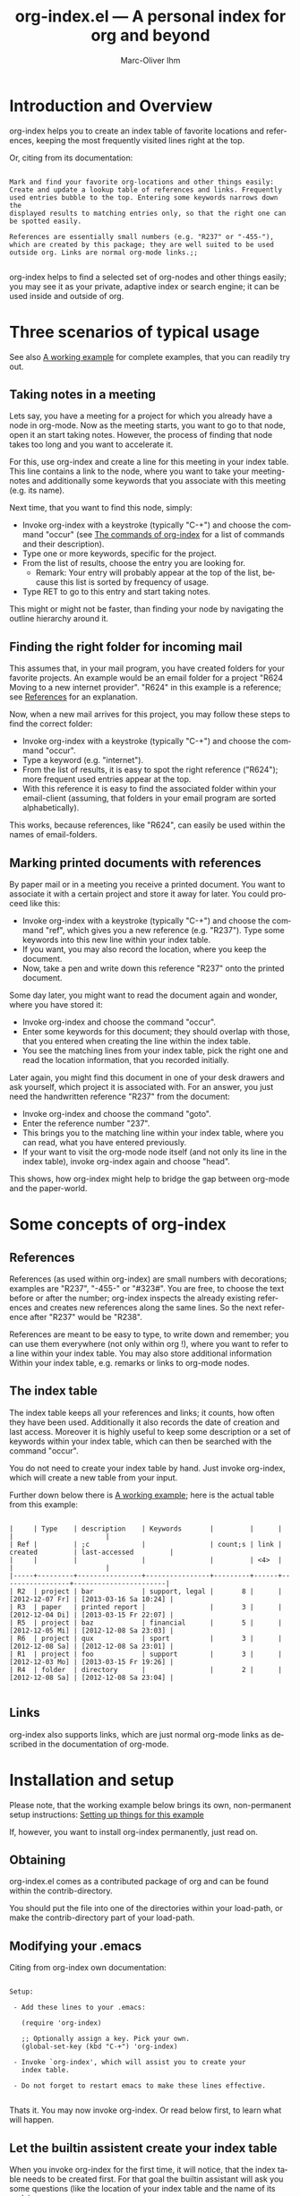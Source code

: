 #+OPTIONS:    H:3 num:nil toc:t \n:nil @:t ::t |:t ^:nil -:t f:t *:t TeX:t LaTeX:t skip:nil d:(HIDE) tags:not-in-toc
#+STARTUP:    align fold nodlcheck lognotestate
#+TITLE:      org-index.el --- A personal index for org and beyond
#+AUTHOR:     Marc-Oliver Ihm
#+EMAIL:      org-index@2484.de
#+LANGUAGE:   en
#+CATEGORY:   worg-tutorial

* Introduction and Overview

  org-index helps you to create an index table of favorite locations and
  references, keeping the most frequently visited lines right at the top.

  Or, citing from its documentation:

#+BEGIN_EXAMPLE

  Mark and find your favorite org-locations and other things easily:
  Create and update a lookup table of references and links. Frequently
  used entries bubble to the top. Entering some keywords narrows down the
  displayed results to matching entries only, so that the right one can
  be spotted easily.

  References are essentially small numbers (e.g. "R237" or "-455-"),
  which are created by this package; they are well suited to be used
  outside org. Links are normal org-mode links.;;

#+END_EXAMPLE

  org-index helps to find a selected set of org-nodes and other things easily;
  you may see it as your private, adaptive index or search engine; it can be
  used inside and outside of org.

* Three scenarios of typical usage

  See also [[id:7ab63909-1f2a-4131-ae5c-f30a53f840c9][A working example]] for complete examples, that you can readily try out.

** Taking notes in a meeting

   Lets say, you have a meeting for a project for which you already have a
   node in org-mode. Now as the meeting starts, you want to go to that
   node, open it an start taking notes. However, the process of finding
   that node takes too long and you want to accelerate it.

   For this, use org-index and create a line for this meeting in your
   index table. This line contains a link to the node, where you want
   to take your meeting-notes and additionally some keywords that you
   associate with this meeting (e.g. its name).

   Next time, that you want to find this node, simply:

   - Invoke org-index with a keystroke (typically "C-+") and choose the
     command "occur" (see [[id:940a8103-55a1-4d72-9d56-6ee6851c46ec][The commands of org-index]] for a list of
     commands and their description).
   - Type one or more keywords, specific for the project.
   - From the list of results, choose the entry you are looking for.
     - Remark: Your entry will probably appear at the top of the list,
       because this list is sorted by frequency of usage.
   - Type RET to go to this entry and start taking notes.
   
   This might or might not be faster, than finding your node by navigating the
   outline hierarchy around it.


** Finding the right folder for incoming mail
   
   This assumes that, in your mail program, you have created folders for
   your favorite projects. An example would be an email folder for a
   project "R624 Moving to a new internet provider". "R624" in this example
   is a reference; see [[id:da8b6a60-5b02-4fa6-81de-8a3d9dee0267][References]] for an explanation.

   Now, when a new mail arrives for this project, you may follow these
   steps to find the correct folder:

   - Invoke org-index with a keystroke (typically "C-+") and choose the
     command "occur".
   - Type a keyword (e.g. "internet").
   - From the list of results, it is easy to spot the right reference
     ("R624"); more frequent used entries appear at the top.
   - With this reference it is easy to find the associated folder within
     your email-client (assuming, that folders in your email program are
     sorted alphabetically).

   This works, because references, like "R624", can easily be used within
   the names of email-folders.
   
** Marking printed documents with references

   By paper mail or in a meeting you receive a printed document. You
   want to associate it with a certain project and store it away for
   later. You could proceed like this:

   - Invoke org-index with a keystroke (typically "C-+") and choose the
     command "ref", which gives you a new reference (e.g. "R237"). Type
     some keywords into this new line within your index table.
   - If you want, you may also record the location, where you keep the document.
   - Now, take a pen and write down this reference "R237" onto the printed
     document.

   Some day later, you might want to read the document again and wonder,
   where you have stored it:

   - Invoke org-index and choose the command "occur".
   - Enter some keywords for this document; they should overlap with
     those, that you entered when creating the line within the index table.
   - You see the matching lines from your index table, pick the right one and
     read the location information, that you recorded initially.

   Later again, you might find this document in one of your desk drawers and
   ask yourself, which project it is associated with. For an answer, you just
   need the handwritten reference "R237" from the document:

   - Invoke org-index and choose the command "goto".
   - Enter the reference number "237".
   - This brings you to the matching line within your index table, where you
     can read, what you have entered previously.
   - If your want to visit the org-mode node itself (and not only its line in
     the index table), invoke org-index again and choose "head".

   This shows, how org-index might help to bridge the gap between
   org-mode and the paper-world.

* Some concepts of org-index
** References
   :PROPERTIES:
   :ID:       da8b6a60-5b02-4fa6-81de-8a3d9dee0267
   :END:

   References (as used within org-index) are small numbers with
   decorations; examples are "R237", "-455-" or "#323#". You are free, to
   choose the text before or after the number; org-index inspects the
   already existing references and creates new references along the same
   lines. So the next reference after "R237" would be "R238".

   References are meant to be easy to type, to write down and remember; you
   can use them everywhere (not only within org !), where you want to refer to
   a line within your index table. You may also store additional information
   Within your index table, e.g. remarks or links to org-mode nodes.

** The index table

   The index table keeps all your references and links; it counts, how often
   they have been used. Additionally it also records the date of creation and
   last access. Moreover it is highly useful to keep some description or a set
   of keywords within your index table, which can then be searched with the
   command "occur".

   You do not need to create your index table by hand. Just invoke org-index,
   which will create a new table from your input.

   Further down below there is [[id:62e632e9-38ff-4210-acd5-133d7b13db07][A working example]]; here is the actual table from
   this example:

#+BEGIN_EXAMPLE

   |     | Type    | description    | Keywords       |         |      |                 |                       |
   | Ref |         | ;c             |                | count;s | link | created         | last-accessed         |
   |     |         |                |                |         | <4>  |                 |                       |
   |-----+---------+----------------+----------------+---------+------+-----------------+-----------------------|
   | R2  | project | bar            | support, legal |       8 |      | [2012-12-07 Fr] | [2013-03-16 Sa 10:24] |
   | R3  | paper   | printed report |                |       3 |      | [2012-12-04 Di] | [2013-03-15 Fr 22:07] |
   | R5  | project | baz            | financial      |       5 |      | [2012-12-05 Mi] | [2012-12-08 Sa 23:03] |
   | R6  | project | qux            | sport          |       3 |      | [2012-12-08 Sa] | [2012-12-08 Sa 23:01] |
   | R1  | project | foo            | support        |       3 |      | [2012-12-03 Mo] | [2013-03-15 Fr 19:26] |
   | R4  | folder  | directory      |                |       2 |      | [2012-12-08 Sa] | [2012-12-08 Sa 23:04] |

#+END_EXAMPLE
   
** Links

   org-index also supports links, which are just normal org-mode links as
   described in the documentation of org-mode.

* Installation and setup
  :PROPERTIES:
  :ID:       8ac78731-6c7d-432e-901f-741a804236b6
  :END:

  Please note, that the working example below brings its own, non-permanent
  setup instructions: [[id:579ca3fc-1b42-4f0b-adde-e52f8d495fe0][Setting up things for this example]]

  If, however, you want to install org-index permanently, just read on.

** Obtaining

   org-index.el comes as a contributed package of org and can be found within
   the contrib-directory.

   You should put the file into one of the directories within your load-path,
   or make the contrib-directory part of your load-path.

** Modifying your .emacs

   Citing from org-index own documentation:

#+BEGIN_EXAMPLE

Setup:

 - Add these lines to your .emacs:

   (require 'org-index)

   ;; Optionally assign a key. Pick your own.
   (global-set-key (kbd "C-+") 'org-index)

 - Invoke `org-index', which will assist you to create your 
   index table.

 - Do not forget to restart emacs to make these lines effective.

#+END_EXAMPLE

   Thats it. You may now invoke org-index. Or read below first, to learn what
   will happen.
   
** Let the builtin assistent create your index table

   When you invoke org-index for the first time, it will notice, that the
   index table needs to be created first. For that goal the builtin assistant
   will ask you some questions (like the location of your index table and the
   name of its node).

   Afterwards you will be dropped within the newly created node, where you may
   read the notes explaining its structure.

* A working example
  :PROPERTIES:
  :ID:       7ab63909-1f2a-4131-ae5c-f30a53f840c9
  :END:

  This node contains a simple setup, which can be used to explore
  org-index. Further below there is also [[id:848c6d2a-6e8b-4c93-8481-19e6db7e6ca8][A sample for an index table]].

  These examples revolve around the few most common usecases and only
  employ a very limited set of commands (mainly "occur" and "ref"). Below
  at [[id:940a8103-55a1-4d72-9d56-6ee6851c46ec][The commands of org-index]] you will find much more commands
  (e.g. "sort" or "highlight") that become quite helpful, once you have
  mastered the basic functionality.

** Setting up things for this example
   :PROPERTIES:
   :ID:       579ca3fc-1b42-4f0b-adde-e52f8d495fe0
   :END:

   To really try out the things described here, you need to go through some
   minimal preperations: Open two files in your browser, copy-and-paste
   them into emacs and execute two lines of elisp-code.

   These instructions are non-permanent; after your next emacs restart you
   wont be able to use org-index. To install it permanently follow
   these instructions: [[id:8ac78731-6c7d-432e-901f-741a804236b6][Installation and setup]], which are quite easy to follow.
   
*** Get org-index.org

    Read this text within org-mode in emacs, especially to have all the
    org-mode nodes, that are used in this example.  Reading this text in a
    browser is still instructive but does not give you the full hands-on
    experience. So, if you are reading the browser-version of
    org-index.org, open:

    http://orgmode.org/worg/org-contrib/org-index.org

    in your browser. Mark the whole page and copy-and-paste it into your
    emacs: Create a new buffer "org-index.org", do "M-x org-mode" and
    paste. Continue reading within this new emacs-buffer.

*** Eval org-index.el

    Open org-index.el from the contrib-directory of your org-installation.
  
    To make emacs read and evaluate the the elisp-code you need to say "M-x
    eval-buffer" within the new buffer.

*** Configuration

    Finally, you have to execute two lines of elisp: place your cursor at
    the end of each line and type "C-x C-e" (which runs "eval-last-sexp").

#+BEGIN_EXAMPLE

    (setq org-index-id "848c6d2a-6e8b-4c93-8481-19e6db7e6ca8")
    (global-set-key (kbd "C-+") 'org-index)

#+END_EXAMPLE

** First example: Finding a node by its name

   Say, your are in a meeting about project "bar" and want to take
   notes. For this you need to visit the node for project "bar".

   Type "C-+" to invoke org-index and then type "bar" and RET. This will
   create a new buffer named *org-index-occur* with one line:

#+BEGIN_EXAMPLE

   | R2 | project | bar | support, legal | 8 |   | [2012-12-07 Fr] | [2012-12-08 Sa 23:37] |

#+END_EXAMPLE

   Now, to visit the node with the reference R2, move the cursor onto this
   line and type RET. This will also increment the count of this line
   within the index table from 8 to 9, giving it a higher rank in future
   searches.

   This search resembles emacs classical occur-feature (whence its name);
   however, it is incremental: If you are not satisfied with the results of
   your initial search, you may correct your search term anytime by
   deleting characters or typing new ones. Your content of the occur-buffer
   will change accordingly after each character.

   Remark: even though the initial prompt of org-index offers only a
   fixed set of choices, you may just as well type something else
   (e.g. "bar") to implicitly accept the first choice (here: "occur").

** Secound example: Finding a node by keyword

   Later you want to take some notes for project "bar" but do not recall
   its name. However, you know that the project is related with "support".

   So you type "C-+" to invoke org-index. Then type "support" and RET.

   After this you will see these two lines (R2 and R1) from your index table,
   which contain the keyword "support":

#+BEGIN_EXAMPLE

   | R2 | project | bar | support, legal | 8 |   | [2012-12-07 Fr] | [2012-12-08 Sa 23:37] |
   | R1 | project | foo | support        | 3 |   | [2012-12-03 Mo] |                       |

#+END_EXAMPLE
   
   The first line "R2" is the one with the highest access count (8),
   because the table is kept sorted for this. And this is already your
   project "bar".  Now just need to hit RET, to visit this node.

** Third example: Find the right folder for an incoming mail

   This example assumes, that within your email-client you have organised
   messages in folders, the names of which start with a reference, 
   e.g. "R2 bar". 

   Compared to the straightforward approach of naming the folder just
   "bar", the overhead related with including the reference within the name
   allows you to use org-index as your search-engine for email-folders.

   This is especially helpful, if you have dozens or even hundreds of
   folders, too many to spot the right one easily.

   Moreover, if you later need to rename your project from "bar" to "qux",
   the reference can be left unchanged and your mail folder appears at its
   usual place.

   Now you get an email related to project "bar" and want to put it into
   the right folder.

   So you type "C-+" to invoke org-index and then "bar" and RET.

   Just as in the first example, this is what you get:

#+BEGIN_EXAMPLE

   | R2 | project | bar | support, legal | 8 |   | [2012-12-07 Fr] | [2012-12-08 Sa 23:37] |

#+END_EXAMPLE

   From this line you can easily spot the reference "R2" and find the
   right folder in your email-client.

** Fourth example: Create a new reference for a new piece of paper

   In a meeting, you get handed a printout; a discussion starts and
   you want to keep track of it. And within your org-mode notes you want to
   refer to the printout, that is the focus of the discussion.

   For this you can create a new reference: Type "C-+" to invoke
   org-index and then "ref" and RET.

   This will create a new row within your table of favorites with a new
   reference already filled in (if you try it out yourself, it will
   probably be "R7"). Now, you can fill out the other columns, especially
   description and keywords. 

   The new reference (e.g. "R7") should then be written onto the printout,
   so that later (see the next example) you will be able to look it up.
   
   Once you are done, leave the index table by typing "C-+" and "leave" RET.

   Remark: The closely related example below assumes reference "R3"; it is
   just as good as "R7".

** Fifth example: Looking up a reference you find on a piece of paper

   Lets assume, that in one of your drawers you find a lengthy printout. On
   its cover page you spot the handwritten reference "R3".
   
   Remark: If you worked throught the example above, you have created a new
   reference "R7"; it is just as good as "R3".

   First you would like to know the date, when you received this
   document. For this, simply type "C-+", then "3" and RET.

   As a result you will see something similar to the lines below: 

   continue here 

#+BEGIN_EXAMPLE

9 matches total for "\bR-3\b":
9 matches in buffer: org-index.org
    160:   | R-3  | paper   | printed report |                |       3 |      | [2012-12-04 Di] | [2013-03-15 Fr 22:07] |
    399:   Remark: The closely related example below assumes reference "R-3"; it is
    405:   its cover page you spot the handwritten reference "R-3".
    408:   reference "R7"; it is just as good as "R-3".
    428:   Which is a multi-occur for reference "R-3". 
    430:   Please note, that in the cited example output above, the reference "R-3"
    435:   reference "R-3"; that way it should be easy, to find your org-mode notes
    446:    - [ ] Read paper R-3
    474:   | R-3  | paper   | printed report |                |5|      | [2012-12-04 Di] | [2013-07-27 Sa 21:51]                      |

#+END_EXAMPLE

   Which is a multi-occur for reference "R3". 

   Please note, that in the cited example output above, the reference "R3"
   has been replaced with "R-3". This avoids, that this citation itself
   appears in your output again, if you try the example yourself.

   The output tells you, where in all your org-mode files, you have used
   reference "R3"; that way it should be easy, to find your org-mode notes
   about this paper. The list also includes the matching line from your
   index table, which tells you, when this reference has once been created.

** Example nodes 

   The subnodes below are made up to be used within the examples
   above. Their contents is therefore fictous.
  
*** TODO R1 Project foo

    - [ ] Read paper R3

*** TODO R2 Project bar

    - [ ] Talk to Jim

*** DONE R5 Project baz
    CLOSED: [2012-12-08 Sa 23:01]

     - [X] Clean up directory R4

*** TODO R6 Project qux

    - [ ] Clean running shoes

** A sample for an index table
   :PROPERTIES:
   :ID:       848c6d2a-6e8b-4c93-8481-19e6db7e6ca8
   :END:

#+BEGIN_EXAMPLE

   |     | Type    | description    | Keywords       |         |      |                 |                       |
   | Ref |         | ;c             |                | count;s | link | created         | last-accessed         |
   |     |         |                |                |         | <4>  |                 |                       |
   |-----+---------+----------------+----------------+---------+------+-----------------+-----------------------|
   | R2  | project | bar            | support, legal |       8 |      | [2012-12-07 Fr] | [2013-03-16 Sa 10:24] |
   | R3  | paper   | printed report |                |       3 |      | [2012-12-04 Di] | [2013-03-15 Fr 22:07] |
   | R5  | project | baz            | financial      |       5 |      | [2012-12-05 Mi] | [2012-12-08 Sa 23:03] |
   | R6  | project | qux            | sport          |       3 |      | [2012-12-08 Sa] | [2012-12-08 Sa 23:01] |
   | R1  | project | foo            | support        |       3 |      | [2012-12-03 Mo] | [2013-03-15 Fr 19:26] |
   | R4  | folder  | directory      |                |       2 |      | [2012-12-08 Sa] | [2012-12-08 Sa 23:04] |

#+END_EXAMPLE

* The commands of org-index
  :PROPERTIES:
  :ID:       940a8103-55a1-4d72-9d56-6ee6851c46ec
  :END:

  When you invoke org-index, it prompts you to choose one from a
  set of commands:
  
#+BEGIN_EXAMPLE

  occur: Incremental search, that after each keystroke shows
    matching lines from index table. You may enter a list of words
    seperated by comma (\",\"), to select lines that contain all
    of the given words.

    If you supply a number (e.g. \"237\"): Apply emacs standard
    multi-occur operation on all org-mode buffers to search for
    this specific reference.

    You may also read the note at the end of this help on saving
    the keystroke RET with this frequent default command.

  head: If invoked outside the index table, ask for a
    reference number and search for a heading containing it. If
    invoked within index table dont ask; rather use the reference or
    link from the current line.

  ref: Create a new reference, copy any previously selected text.
    If already within index table, fill in ref-column.

  link: Create a new line in index table with a link to the
    current node.  Do not populate the ref column; this can later
    be populated by calling the \"fill\" command from within the
    index table.

  leave: Leave the index table. If the last command has
    been \"ref\", the new reference is copied and ready to yank.
    This \"org-mark-ring-goto\" and can be called several times
    in succession. If you invoke org-index with a prefix argument,
    this command \"leave\" is executed without further questions.

  enter: Just enter the node with the index table.

  goto: Search for a specific reference within the index table.

  help: Show this text.

  +: Show all commands including the less frequently used ones
    given below. If \"+\" is followd by enough letters of such a
    command (e.g. \"+fi\"), then this command is invoked
    directly.

  reorder: Temporarily reorder the index table, e.g. by
    count, reference or last access.

  fill: If either ref or link is missing, fill it.

  sort: Sort a set of lines (either the active region or the
    whole buffer) by the references found in each line.

  update: For the given reference, update the line in the
    index table.

  highlight: Highlight references in region or buffer.

  unhighlight: Remove highlights.

  missing : Search for missing reference numbers (which do not
    appear in the reference table). If requested, add additional
    lines for them, so that the command \"ref\" is able to reuse
    them.

  statistics : Show some statistics (e.g. minimum and maximum
    reference) about index table.

#+END_EXAMPLE

  Please note, that you are not required to explicitly choose one. Simply
  typing something else (e.g. "237") accepts the default-command and
  supplies your input as an argument.
  
* Further Reading, Version, Contact

  org-index.el itself contains embedded documentation, which can be
  easily accessed through the command "help".  Most, but not all of it has
  already been cited within this document.


  As of [2013-11-08 Fri] this document describes version 2.3.2 of org-index.


  Remaining questions can be sent to: 

    org-index@2484.de

  Feedback is welcome too.


